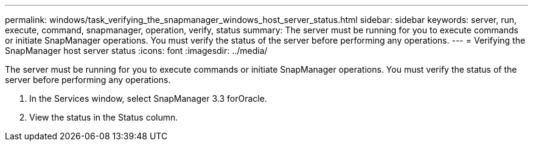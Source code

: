 ---
permalink: windows/task_verifying_the_snapmanager_windows_host_server_status.html
sidebar: sidebar
keywords: server, run, execute, command, snapmanager, operation, verify, status
summary: The server must be running for you to execute commands or initiate SnapManager operations. You must verify the status of the server before performing any operations.
---
= Verifying the SnapManager host server status
:icons: font
:imagesdir: ../media/

[.lead]
The server must be running for you to execute commands or initiate SnapManager operations. You must verify the status of the server before performing any operations.

. In the Services window, select SnapManager 3.3 forOracle.
. View the status in the Status column.
